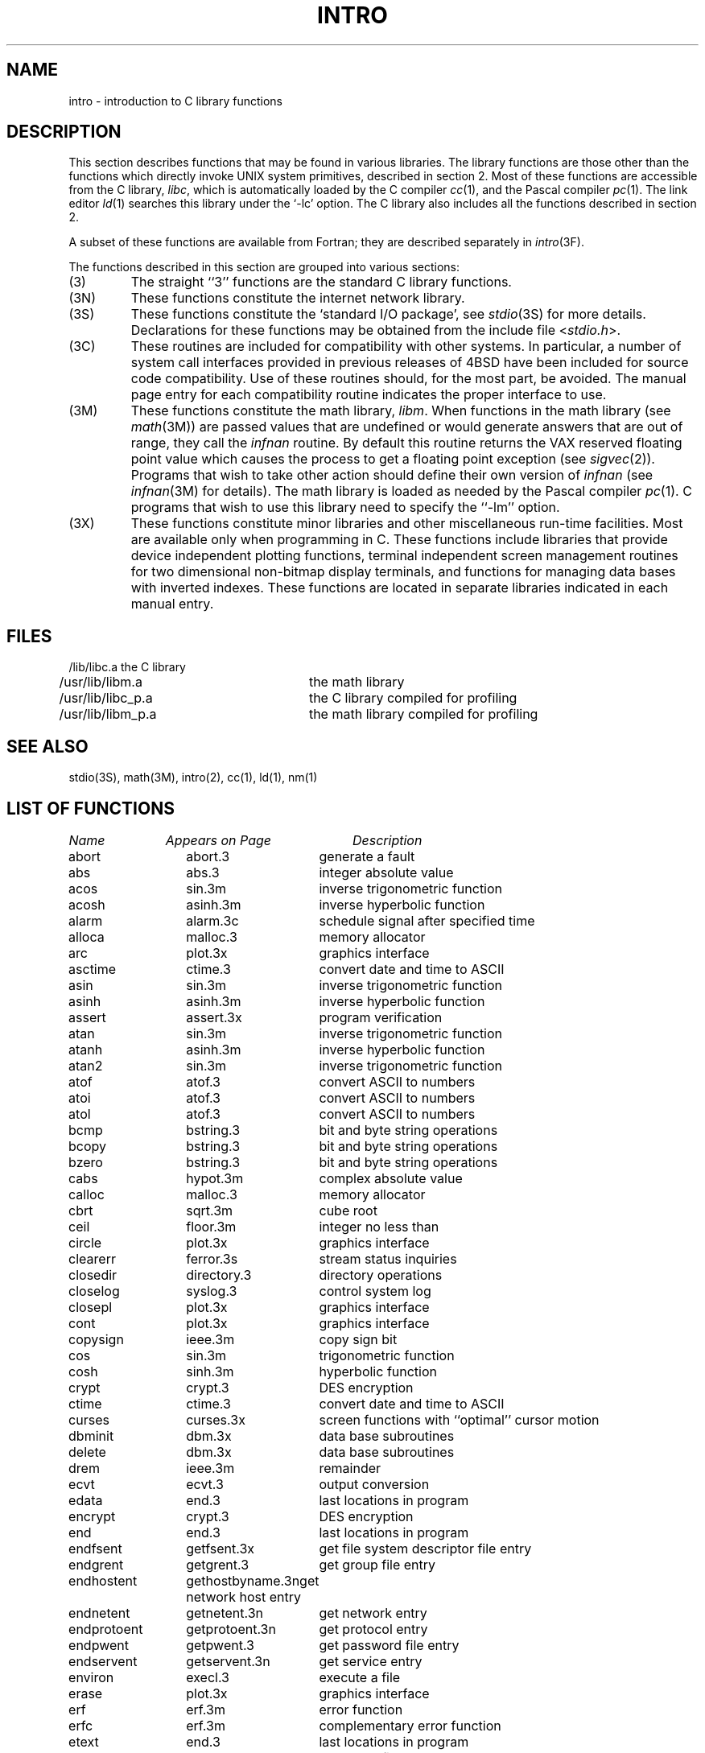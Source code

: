 .\" Copyright (c) 1980 Regents of the University of California.
.\" All rights reserved.  The Berkeley software License Agreement
.\" specifies the terms and conditions for redistribution.
.\"
.\"	@(#)intro.3	6.7 (Berkeley) 05/15/86
.\"
.TH INTRO 3 ""
.UC 4
.SH NAME
intro \- introduction to C library functions
.SH DESCRIPTION
This section describes functions that may be found
in various libraries.
The library functions are those other than the
functions which directly invoke UNIX system primitives, described in section 2.
Most of these functions are accessible from the C library,
.IR libc ,
which is automatically loaded by the C compiler
.IR cc (1),
and the Pascal compiler
.IR pc (1).
The link editor
.IR ld (1)
searches this library under the `\-lc' option.
The C library also includes all the functions described in section 2.
.PP
A subset of these functions are available from Fortran;
they are described separately in
.IR intro (3F).
.PP
The functions described in this section are grouped into various sections:
.TP
(3)
The straight ``3'' functions are the standard C library functions.
.TP
(3N)
These functions constitute the internet network library.
.TP 
(3S)
These functions constitute the `standard I/O package', see
.IR stdio (3S)
for more details.
Declarations for these functions may be obtained from
the include file
.RI < stdio.h >.
.TP
(3C)
These routines are included for compatibility with other systems.
In particular,
a number of system call interfaces provided in previous releases of
4BSD have been included for source code compatibility.
Use of these routines should, for the most part, be avoided.
The manual page entry for each compatibility routine
indicates the proper interface to use. 
.TP
(3M)
These functions constitute the math library,
.IR libm .
When functions in the math library (see
.IR math (3M))
are passed values that are undefined or would generate
answers that are out of range,
they call the \fIinfnan\fP routine.
By default this routine returns the VAX reserved floating point value
which causes the process to get a floating point exception (see
.IR sigvec (2)).
Programs that wish to take other action should define their own
version of \fIinfnan\fP (see
.IR infnan (3M)
for details).
The math library is loaded as needed by the Pascal compiler
.IR pc (1).
C programs that wish to use this library need to specify the ``\-lm'' option.
.TP
(3X)
These functions constitute minor libraries and other miscellaneous
run-time facilities.  Most are available only when programming in C.
These functions include libraries that provide
device independent plotting functions,
terminal independent screen management routines
for two dimensional non-bitmap display terminals, 
and functions for managing data bases with inverted indexes.
These functions are located in separate libraries
indicated in each manual entry.
.SH FILES
.nf
/lib/libc.a	the C library
/usr/lib/libm.a	the math library
/usr/lib/libc_p.a	the C library compiled for profiling
/usr/lib/libm_p.a	the math library compiled for profiling
.fi
.SH SEE ALSO
stdio(3S),
math(3M),
intro(2),
cc(1),
ld(1),
nm(1)
.SH "LIST OF FUNCTIONS"
.sp 2
.nf
.ta \w'getprotobynumber'u+2n +\w'getprotoent'u+10n
\fIName\fP	\fIAppears on Page\fP	\fIDescription\fP
.ta \w'getprotobynumber'u+4n +\w'getprotoent'u+4n
.sp 5p
abort	abort.3	generate a fault
abs	abs.3	integer absolute value
acos	sin.3m	inverse trigonometric function
acosh	asinh.3m	inverse hyperbolic function
alarm	alarm.3c	schedule signal after specified time
alloca	malloc.3	memory allocator
arc	plot.3x	graphics interface
asctime	ctime.3	convert date and time to ASCII
asin	sin.3m	inverse trigonometric function
asinh	asinh.3m	inverse hyperbolic function
assert	assert.3x	program verification
atan	sin.3m	inverse trigonometric function
atanh	asinh.3m	inverse hyperbolic function
atan2	sin.3m	inverse trigonometric function
atof	atof.3	convert ASCII to numbers
atoi	atof.3	convert ASCII to numbers
atol	atof.3	convert ASCII to numbers
bcmp	bstring.3	bit and byte string operations
bcopy	bstring.3	bit and byte string operations
bzero	bstring.3	bit and byte string operations
cabs	hypot.3m	complex absolute value
calloc	malloc.3	memory allocator
cbrt	sqrt.3m	cube root
ceil	floor.3m	integer no less than
circle	plot.3x	graphics interface
clearerr	ferror.3s	stream status inquiries
closedir	directory.3	directory operations
closelog	syslog.3	control system log
closepl	plot.3x	graphics interface
cont	plot.3x	graphics interface
copysign	ieee.3m	copy sign bit
cos	sin.3m	trigonometric function
cosh	sinh.3m	hyperbolic function
crypt	crypt.3	DES encryption
ctime	ctime.3	convert date and time to ASCII
curses	curses.3x	screen functions with ``optimal'' cursor motion
dbminit	dbm.3x	data base subroutines
delete	dbm.3x	data base subroutines
drem	ieee.3m	remainder
ecvt	ecvt.3	output conversion
edata	end.3	last locations in program
encrypt	crypt.3	DES encryption
end	end.3	last locations in program
endfsent	getfsent.3x	get file system descriptor file entry
endgrent	getgrent.3	get group file entry
endhostent	gethostbyname.3n	get network host entry
endnetent	getnetent.3n	get network entry
endprotoent	getprotoent.3n	get protocol entry
endpwent	getpwent.3	get password file entry
endservent	getservent.3n	get service entry
environ	execl.3	execute a file
erase	plot.3x	graphics interface
erf	erf.3m	error function
erfc	erf.3m	complementary error function
etext	end.3	last locations in program
exec	execl.3	execute a file
exece	execl.3	execute a file
execl	execl.3	execute a file
execle	execl.3	execute a file
execlp	execl.3	execute a file
exect	execl.3	execute a file
execv	execl.3	execute a file
execvp	execl.3	execute a file
exit	exit.3	terminate a process after flushing any pending output
exp	exp.3m	exponential
expm1	exp.3m	exp(x)\-1
fabs	floor.3m	absolute value
fclose	fclose.3s	close or flush a stream
fcvt	ecvt.3	output conversion
feof	ferror.3s	stream status inquiries
ferror	ferror.3s	stream status inquiries
fetch	dbm.3x	data base subroutines
fflush	fclose.3s	close or flush a stream
ffs	bstring.3	bit and byte string operations
fgetc	getc.3s	get character or word from stream
fgets	gets.3s	get a string from a stream
fileno	ferror.3s	stream status inquiries
firstkey	dbm.3x	data base subroutines
floor	floor.3m	integer no greater than
fopen	fopen.3s	open a stream
fprintf	printf.3s	formatted output conversion
fputc	putc.3s	put character or word on a stream
fputs	puts.3s	put a string on a stream
fread	fread.3s	buffered binary input/output
free	malloc.3	memory allocator
frexp	frexp.3	split into mantissa and exponent
fscanf	scanf.3s	formatted input conversion
fseek	fseek.3s	reposition a stream
ftell	fseek.3s	reposition a stream
ftime	time.3c	get date and time
fwrite	fread.3s	buffered binary input/output
gcvt	ecvt.3	output conversion
getc	getc.3s	get character or word from stream
getchar	getc.3s	get character or word from stream
getdiskbyname	getdisk.3x	get disk description by its name
getenv	getenv.3	value for environment name
getfsent	getfsent.3x	get file system descriptor file entry
getfsfile	getfsent.3x	get file system descriptor file entry
getfsspec	getfsent.3x	get file system descriptor file entry
getfstype	getfsent.3x	get file system descriptor file entry
getgrent	getgrent.3	get group file entry
getgrgid	getgrent.3	get group file entry
getgrnam	getgrent.3	get group file entry
gethostbyaddr	gethostbyname.3n	get network host entry
gethostbyname	gethostbyname.3n	get network host entry
gethostent	gethostbyname.3n	get network host entry
getlogin	getlogin.3	get login name
getnetbyaddr	getnetent.3n	get network entry
getnetbyname	getnetent.3n	get network entry
getnetent	getnetent.3n	get network entry
getpass	getpass.3	read a password
getprotobyname	getprotoent.3n	get protocol entry
getprotobynumber	getprotoent.3n	get protocol entry
getprotoent	getprotoent.3n	get protocol entry
getpw	getpw.3	get name from uid
getpwent	getpwent.3	get password file entry
getpwnam	getpwent.3	get password file entry
getpwuid	getpwent.3	get password file entry
gets	gets.3s	get a string from a stream
getservbyname	getservent.3n	get service entry
getservbyport	getservent.3n	get service entry
getservent	getservent.3n	get service entry
getw	getc.3s	get character or word from stream
getwd	getwd.3	get current working directory pathname
gmtime	ctime.3	convert date and time to ASCII
gtty	stty.3c	set and get terminal state (defunct)
htonl	byteorder.3n	convert values between host and network byte order
htons	byteorder.3n	convert values between host and network byte order
hypot	hypot.3m	Euclidean distance
index	string.3	string operations
inet_addr	inet.3n	Internet address manipulation routines
inet_lnaof	inet.3n	Internet address manipulation routines
inet_makeaddr	inet.3n	Internet address manipulation routines
inet_netof	inet.3n	Internet address manipulation routines
inet_network	inet.3n	Internet address manipulation routines
infnan	infnan.3m	signals exceptions
initgroups	initgroups.3x	initialize group access list
initstate	random.3	better random number generator
insque	insque.3	insert/remove element from a queue
isalnum	ctype.3	character classification macros
isalpha	ctype.3	character classification macros
isascii	ctype.3	character classification macros
isatty	ttyname.3	find name of a terminal
iscntrl	ctype.3	character classification macros
isdigit	ctype.3	character classification macros
islower	ctype.3	character classification macros
isprint	ctype.3	character classification macros
ispunct	ctype.3	character classification macros
isspace	ctype.3	character classification macros
isupper	ctype.3	character classification macros
j0	j0.3m	bessel function
j1	j0.3m	bessel function
jn	j0.3m	bessel function
label	plot.3x	graphics interface
ldexp	frexp.3	split into mantissa and exponent
lgamma	lgamma.3m	log gamma function; (formerly gamma.3m)
lib2648	lib2648.3x	subroutines for the HP 2648 graphics terminal
line	plot.3x	graphics interface
linemod	plot.3x	graphics interface
localtime	ctime.3	convert date and time to ASCII
log	exp.3m	natural logarithm
logb	ieee.3m	exponent extraction
log10	exp.3m	logarithm to base 10
log1p	exp.3m	log(1+x)
longjmp	setjmp.3	non-local goto
malloc	malloc.3	memory allocator
mktemp	mktemp.3	make a unique file name
modf	frexp.3	split into mantissa and exponent
moncontrol	monitor.3	prepare execution profile
monitor	monitor.3	prepare execution profile
monstartup	monitor.3	prepare execution profile
move	plot.3x	graphics interface
nextkey	dbm.3x	data base subroutines
nice	nice.3c	set program priority
nlist	nlist.3	get entries from name list
ntohl	byteorder.3n	convert values between host and network byte order
ntohs	byteorder.3n	convert values between host and network byte order
opendir	directory.3	directory operations
openlog	syslog.3	control system log
openpl	plot.3x	graphics interface
pause	pause.3c	stop until signal
pclose	popen.3	initiate I/O to/from a process
perror	perror.3	system error messages
point	plot.3x	graphics interface
popen	popen.3	initiate I/O to/from a process
pow	exp.3m	exponential x**y
printf	printf.3s	formatted output conversion
psignal	psignal.3	system signal messages
putc	putc.3s	put character or word on a stream
putchar	putc.3s	put character or word on a stream
puts	puts.3s	put a string on a stream
putw	putc.3s	put character or word on a stream
qsort	qsort.3	quicker sort
rand	rand.3c	random number generator
random	random.3	better random number generator
rcmd	rcmd.3x	routines for returning a stream to a remote command
re_comp	regex.3	regular expression handler
re_exec	regex.3	regular expression handler
readdir	directory.3	directory operations
realloc	malloc.3	memory allocator
remque	insque.3	insert/remove element from a queue
rewind	fseek.3s	reposition a stream
rewinddir	directory.3	directory operations
rexec	rexec.3x	return stream to a remote command
rindex	string.3	string operations
rint	floor.3m	round to nearest integer
rresvport	rcmd.3x	routines for returning a stream to a remote command
ruserok	rcmd.3x	routines for returning a stream to a remote command
scalb	ieee.3m	exponent adjustment
scandir	scandir.3	scan a directory
scanf	scanf.3s	formatted input conversion
seekdir	directory.3	directory operations
setbuf	setbuf.3s	assign buffering to a stream
setbuffer	setbuf.3s	assign buffering to a stream
setegid	setuid.3	set user and group ID
seteuid	setuid.3	set user and group ID
setfsent	getfsent.3x	get file system descriptor file entry
setgid	setuid.3	set user and group ID
setgrent	getgrent.3	get group file entry
sethostent	gethostbyname.3n	get network host entry
setjmp	setjmp.3	non-local goto
setkey	crypt.3	DES encryption
setlinebuf	setbuf.3s	assign buffering to a stream
setnetent	getnetent.3n	get network entry
setprotoent	getprotoent.3n	get protocol entry
setpwent	getpwent.3	get password file entry
setrgid	setuid.3	set user and group ID
setruid	setuid.3	set user and group ID
setservent	getservent.3n	get service entry
setstate	random.3	better random number generator
setuid	setuid.3	set user and group ID
signal	signal.3	simplified software signal facilities
sin	sin.3m	trigonometric function
sinh	sinh.3m	hyperbolic function
sleep	sleep.3	suspend execution for interval
space	plot.3x	graphics interface
sprintf	printf.3s	formatted output conversion
sqrt	sqrt.3m	square root
srand	rand.3c	random number generator
srandom	random.3	better random number generator
sscanf	scanf.3s	formatted input conversion
stdio	intro.3s	standard buffered input/output package
store	dbm.3x	data base subroutines
strcat	string.3	string operations
strcmp	string.3	string operations
strcpy	string.3	string operations
strlen	string.3	string operations
strncat	string.3	string operations
strncmp	string.3	string operations
strncpy	string.3	string operations
stty	stty.3c	set and get terminal state (defunct)
swab	swab.3	swap bytes
sys_errlist	perror.3	system error messages
sys_nerr	perror.3	system error messages
sys_siglist	psignal.3	system signal messages
syslog	syslog.3	control system log
system	system.3	issue a shell command
tan	sin.3m	trigonometric function
tanh	sinh.3m	hyperbolic function
telldir	directory.3	directory operations
tgetent	termcap.3x	terminal independent operation routines
tgetflag	termcap.3x	terminal independent operation routines
tgetnum	termcap.3x	terminal independent operation routines
tgetstr	termcap.3x	terminal independent operation routines
tgoto	termcap.3x	terminal independent operation routines
time	time.3c	get date and time
times	times.3c	get process times
timezone	ctime.3	convert date and time to ASCII
tputs	termcap.3x	terminal independent operation routines
ttyname	ttyname.3	find name of a terminal
ttyslot	ttyname.3	find name of a terminal
ungetc	ungetc.3s	push character back into input stream
utime	utime.3c	set file times
valloc	valloc.3	aligned memory allocator
varargs	varargs.3	variable argument list
vlimit	vlimit.3c	control maximum system resource consumption
vtimes	vtimes.3c	get information about resource utilization
y0	j0.3m	bessel function
y1	j0.3m	bessel function
yn	j0.3m	bessel function
.fi
